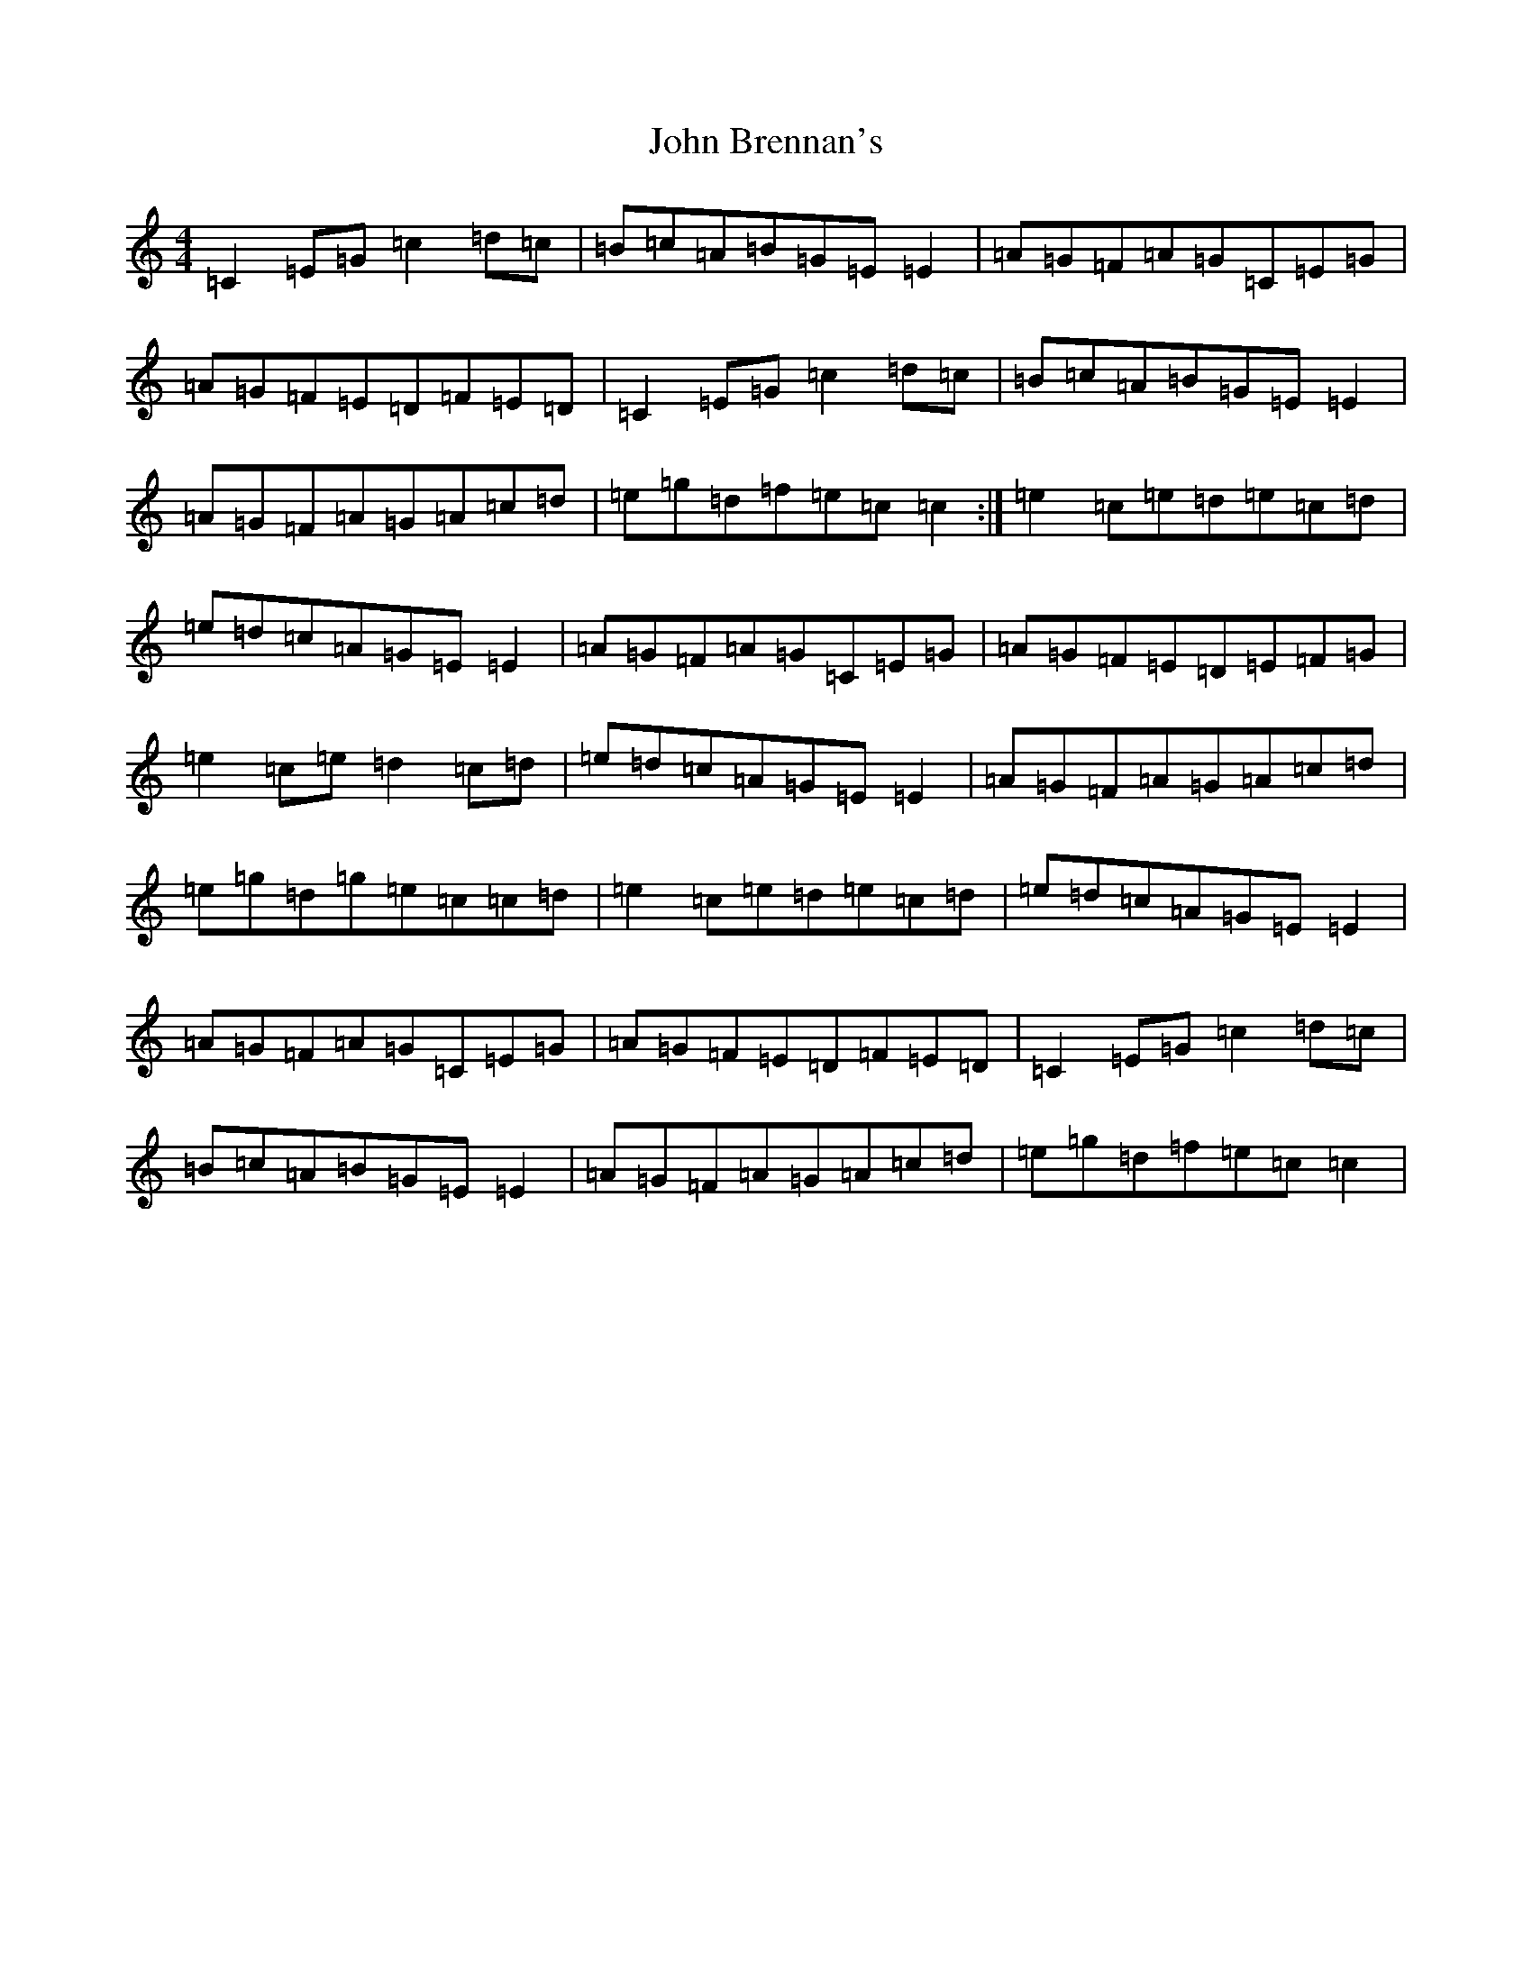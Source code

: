 X: 10660
T: John Brennan's
S: https://thesession.org/tunes/404#setting22552
Z: D Major
R: reel
M: 4/4
L: 1/8
K: C Major
=C2=E=G=c2=d=c|=B=c=A=B=G=E=E2|=A=G=F=A=G=C=E=G|=A=G=F=E=D=F=E=D|=C2=E=G=c2=d=c|=B=c=A=B=G=E=E2|=A=G=F=A=G=A=c=d|=e=g=d=f=e=c=c2:|=e2=c=e=d=e=c=d|=e=d=c=A=G=E=E2|=A=G=F=A=G=C=E=G|=A=G=F=E=D=E=F=G|=e2=c=e=d2=c=d|=e=d=c=A=G=E=E2|=A=G=F=A=G=A=c=d|=e=g=d=g=e=c=c=d|=e2=c=e=d=e=c=d|=e=d=c=A=G=E=E2|=A=G=F=A=G=C=E=G|=A=G=F=E=D=F=E=D|=C2=E=G=c2=d=c|=B=c=A=B=G=E=E2|=A=G=F=A=G=A=c=d|=e=g=d=f=e=c=c2|